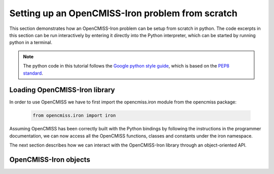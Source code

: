 Setting up an OpenCMISS-Iron problem from scratch
=================================================

This section demonstrates how an OpenCMISS-Iron problem can be setup from scratch in python. The code excerpts in this section can be run interactively by entering it directly into the Python interpreter, which can be started by running python in a terminal.

.. note::
   The python code in this tutorial follows the `Google python style guide <http://google.github.io/styleguide/pyguide.html/>`_, which is based on the `PEP8 standard <https://www.python.org/dev/peps/pep-0008/>`_.

Loading OpenCMISS-Iron library
------------------------------

In order to use OpenCMISS we have to first import the opencmiss.iron module from the opencmiss package:

  .. code-block:: python

    from opencmiss.iron import iron

Assuming OpenCMISS has been correctly built with the Python bindings by following the instructions in the programmer documentation, we can now access all the OpenCMISS functions, classes and constants under the iron namespace.

The next section describes how we can interact with the OpenCMISS-Iron library through an object-oriented API.

OpenCMISS-Iron objects
----------------------


